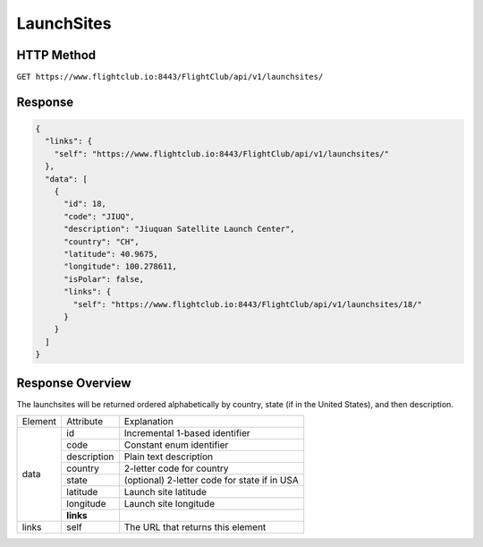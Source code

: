 LaunchSites
###########

HTTP Method
===========

``GET https://www.flightclub.io:8443/FlightClub/api/v1/launchsites/``

Response
========
  
.. code-block:: json

  {
    "links": {
      "self": "https://www.flightclub.io:8443/FlightClub/api/v1/launchsites/"
    },
    "data": [
      {
        "id": 18,
        "code": "JIUQ",
        "description": "Jiuquan Satellite Launch Center",
        "country": "CH",
        "latitude": 40.9675,
        "longitude": 100.278611,
        "isPolar": false,
        "links": {
          "self": "https://www.flightclub.io:8443/FlightClub/api/v1/launchsites/18/"
        }
      }
    ]
  }
  
Response Overview
=================

The launchsites will be returned ordered alphabetically by country, state
(if in the United States), and then description.
  
+--------------+-------------+----------------------------------------------+
| Element      | Attribute   | Explanation                                  |
+--------------+-------------+----------------------------------------------+
| data         | id          | Incremental 1-based identifier               |
|              +-------------+----------------------------------------------+
|              | code        | Constant enum identifier                     |
|              +-------------+----------------------------------------------+
|              | description | Plain text description                       |
|              +-------------+----------------------------------------------+
|              | country     | 2-letter code for country                    |
|              +-------------+----------------------------------------------+
|              | state       | (optional) 2-letter code for state if in USA |
|              +-------------+----------------------------------------------+
|              | latitude    | Launch site latitude                         |
|              +-------------+----------------------------------------------+
|              | longitude   | Launch site longitude                        |
|              +-------------+----------------------------------------------+
|              | **links**   |                                              |
+--------------+-------------+----------------------------------------------+
| links        | self        | The URL that returns this element            |
+--------------+-------------+----------------------------------------------+